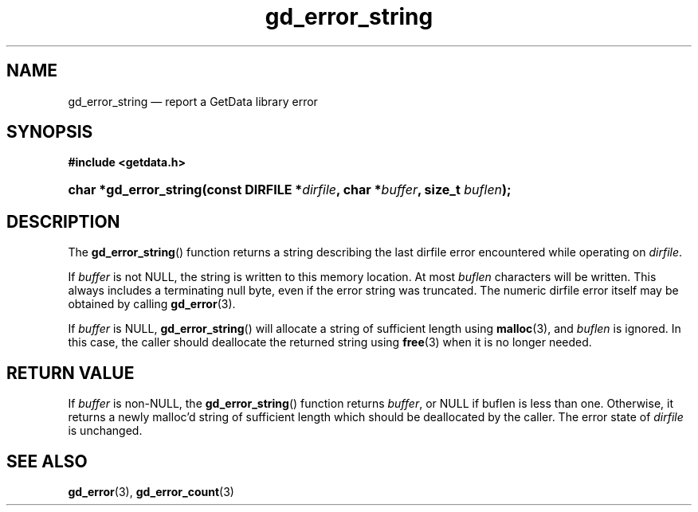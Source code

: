 .\" gd_error_string.3.  The gd_error_string man page.
.\"
.\" Copyright (C) 2008, 2009, 2010, 2011 D. V. Wiebe
.\"
.\""""""""""""""""""""""""""""""""""""""""""""""""""""""""""""""""""""""""
.\"
.\" This file is part of the GetData project.
.\"
.\" Permission is granted to copy, distribute and/or modify this document
.\" under the terms of the GNU Free Documentation License, Version 1.2 or
.\" any later version published by the Free Software Foundation; with no
.\" Invariant Sections, with no Front-Cover Texts, and with no Back-Cover
.\" Texts.  A copy of the license is included in the `COPYING.DOC' file
.\" as part of this distribution.
.\"
.TH gd_error_string 3 "20 April 2011" "Version 0.8.0" "GETDATA"
.SH NAME
gd_error_string \(em report a GetData library error
.SH SYNOPSIS
.B #include <getdata.h>
.HP
.nh
.ad l
.BI "char *gd_error_string(const DIRFILE *" dirfile ", char *" buffer ", size_t
.IB buflen );
.hy
.ad n
.SH DESCRIPTION
The
.BR gd_error_string ()
function returns a string describing the last dirfile error encountered while
operating on 
.IR dirfile .

If 
.I buffer
is not NULL, the string is written to this memory location.  At most
.I buflen
characters will be written. This always includes a terminating null byte, even
if the error string was truncated.
The numeric dirfile error itself may be obtained by calling
.BR gd_error (3).

If
.I buffer
is NULL,
.BR gd_error_string ()
will allocate a string of sufficient length using
.BR malloc (3),
and
.I buflen
is ignored.  In this case, the caller should deallocate the returned string
using
.BR free (3)
when it is no longer needed.

.SH RETURN VALUE
If
.I buffer
is non-NULL, the
.BR gd_error_string ()
function returns 
.IR buffer ,
or NULL if buflen is less than one.  Otherwise, it returns a newly malloc'd
string of sufficient length which should be deallocated by the caller.  The
error state of
.I dirfile
is unchanged.
.SH SEE ALSO
.BR gd_error (3),
.BR gd_error_count (3)
